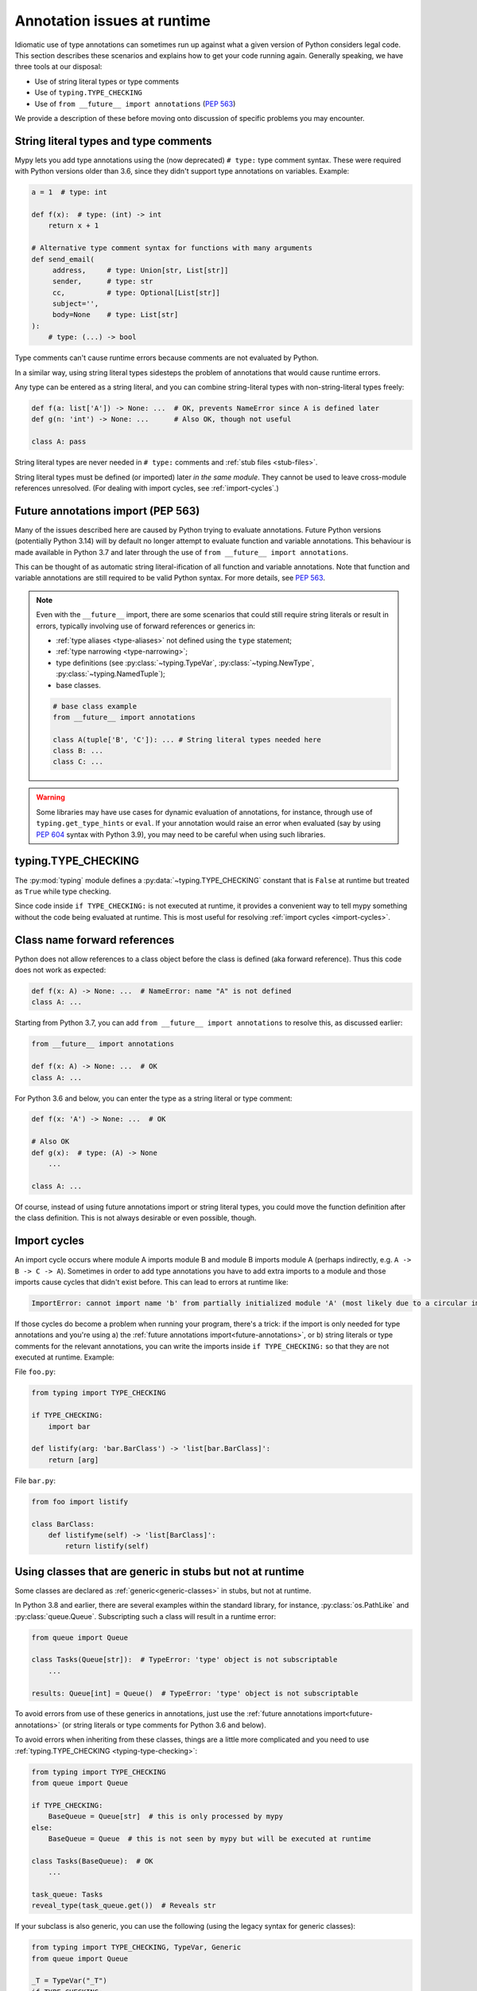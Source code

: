 .. _runtime_troubles:

Annotation issues at runtime
============================

Idiomatic use of type annotations can sometimes run up against what a given
version of Python considers legal code. This section describes these scenarios
and explains how to get your code running again. Generally speaking, we have
three tools at our disposal:

* Use of string literal types or type comments
* Use of ``typing.TYPE_CHECKING``
* Use of ``from __future__ import annotations`` (:pep:`563`)

We provide a description of these before moving onto discussion of specific
problems you may encounter.

.. _string-literal-types:

String literal types and type comments
--------------------------------------

Mypy lets you add type annotations using the (now deprecated) ``# type:``
type comment syntax. These were required with Python versions older than 3.6,
since they didn't support type annotations on variables. Example:

.. code-block:: python

   a = 1  # type: int

   def f(x):  # type: (int) -> int
       return x + 1

   # Alternative type comment syntax for functions with many arguments
   def send_email(
        address,     # type: Union[str, List[str]]
        sender,      # type: str
        cc,          # type: Optional[List[str]]
        subject='',
        body=None    # type: List[str]
   ):
       # type: (...) -> bool

Type comments can't cause runtime errors because comments are not evaluated by
Python.

In a similar way, using string literal types sidesteps the problem of
annotations that would cause runtime errors.

Any type can be entered as a string literal, and you can combine
string-literal types with non-string-literal types freely:

.. code-block:: python

   def f(a: list['A']) -> None: ...  # OK, prevents NameError since A is defined later
   def g(n: 'int') -> None: ...      # Also OK, though not useful

   class A: pass

String literal types are never needed in ``# type:`` comments and :ref:`stub files <stub-files>`.

String literal types must be defined (or imported) later *in the same module*.
They cannot be used to leave cross-module references unresolved.  (For dealing
with import cycles, see :ref:`import-cycles`.)

.. _future-annotations:

Future annotations import (PEP 563)
-----------------------------------

Many of the issues described here are caused by Python trying to evaluate
annotations. Future Python versions (potentially Python 3.14) will by default no
longer attempt to evaluate function and variable annotations. This behaviour is
made available in Python 3.7 and later through the use of
``from __future__ import annotations``.

This can be thought of as automatic string literal-ification of all function and
variable annotations. Note that function and variable annotations are still
required to be valid Python syntax. For more details, see :pep:`563`.

.. note::

    Even with the ``__future__`` import, there are some scenarios that could
    still require string literals or result in errors, typically involving use
    of forward references or generics in:

    * :ref:`type aliases <type-aliases>` not defined using the ``type`` statement;
    * :ref:`type narrowing <type-narrowing>`;
    * type definitions (see :py:class:`~typing.TypeVar`, :py:class:`~typing.NewType`, :py:class:`~typing.NamedTuple`);
    * base classes.

    .. code-block:: python

        # base class example
        from __future__ import annotations

        class A(tuple['B', 'C']): ... # String literal types needed here
        class B: ...
        class C: ...

.. warning::

    Some libraries may have use cases for dynamic evaluation of annotations, for
    instance, through use of ``typing.get_type_hints`` or ``eval``. If your
    annotation would raise an error when evaluated (say by using :pep:`604`
    syntax with Python 3.9), you may need to be careful when using such
    libraries.

.. _typing-type-checking:

typing.TYPE_CHECKING
--------------------

The :py:mod:`typing` module defines a :py:data:`~typing.TYPE_CHECKING` constant
that is ``False`` at runtime but treated as ``True`` while type checking.

Since code inside ``if TYPE_CHECKING:`` is not executed at runtime, it provides
a convenient way to tell mypy something without the code being evaluated at
runtime. This is most useful for resolving :ref:`import cycles <import-cycles>`.

.. _forward-references:

Class name forward references
-----------------------------

Python does not allow references to a class object before the class is
defined (aka forward reference). Thus this code does not work as expected:

.. code-block:: python

   def f(x: A) -> None: ...  # NameError: name "A" is not defined
   class A: ...

Starting from Python 3.7, you can add ``from __future__ import annotations`` to
resolve this, as discussed earlier:

.. code-block:: python

   from __future__ import annotations

   def f(x: A) -> None: ...  # OK
   class A: ...

For Python 3.6 and below, you can enter the type as a string literal or type comment:

.. code-block:: python

   def f(x: 'A') -> None: ...  # OK

   # Also OK
   def g(x):  # type: (A) -> None
       ...

   class A: ...

Of course, instead of using future annotations import or string literal types,
you could move the function definition after the class definition. This is not
always desirable or even possible, though.

.. _import-cycles:

Import cycles
-------------

An import cycle occurs where module A imports module B and module B
imports module A (perhaps indirectly, e.g. ``A -> B -> C -> A``).
Sometimes in order to add type annotations you have to add extra
imports to a module and those imports cause cycles that didn't exist
before. This can lead to errors at runtime like:

.. code-block:: text

   ImportError: cannot import name 'b' from partially initialized module 'A' (most likely due to a circular import)

If those cycles do become a problem when running your program, there's a trick:
if the import is only needed for type annotations and you're using a) the
:ref:`future annotations import<future-annotations>`, or b) string literals or type
comments for the relevant annotations, you can write the imports inside ``if
TYPE_CHECKING:`` so that they are not executed at runtime. Example:

File ``foo.py``:

.. code-block:: python

   from typing import TYPE_CHECKING

   if TYPE_CHECKING:
       import bar

   def listify(arg: 'bar.BarClass') -> 'list[bar.BarClass]':
       return [arg]

File ``bar.py``:

.. code-block:: python

   from foo import listify

   class BarClass:
       def listifyme(self) -> 'list[BarClass]':
           return listify(self)

.. _not-generic-runtime:

Using classes that are generic in stubs but not at runtime
----------------------------------------------------------

Some classes are declared as :ref:`generic<generic-classes>` in stubs, but not
at runtime.

In Python 3.8 and earlier, there are several examples within the standard library,
for instance, :py:class:`os.PathLike` and :py:class:`queue.Queue`. Subscripting
such a class will result in a runtime error:

.. code-block:: python

   from queue import Queue

   class Tasks(Queue[str]):  # TypeError: 'type' object is not subscriptable
       ...

   results: Queue[int] = Queue()  # TypeError: 'type' object is not subscriptable

To avoid errors from use of these generics in annotations, just use the
:ref:`future annotations import<future-annotations>` (or string literals or type
comments for Python 3.6 and below).

To avoid errors when inheriting from these classes, things are a little more
complicated and you need to use :ref:`typing.TYPE_CHECKING
<typing-type-checking>`:

.. code-block:: python

   from typing import TYPE_CHECKING
   from queue import Queue

   if TYPE_CHECKING:
       BaseQueue = Queue[str]  # this is only processed by mypy
   else:
       BaseQueue = Queue  # this is not seen by mypy but will be executed at runtime

   class Tasks(BaseQueue):  # OK
       ...

   task_queue: Tasks
   reveal_type(task_queue.get())  # Reveals str

If your subclass is also generic, you can use the following (using the
legacy syntax for generic classes):

.. code-block:: python

   from typing import TYPE_CHECKING, TypeVar, Generic
   from queue import Queue

   _T = TypeVar("_T")
   if TYPE_CHECKING:
       class _MyQueueBase(Queue[_T]): pass
   else:
       class _MyQueueBase(Generic[_T], Queue): pass

   class MyQueue(_MyQueueBase[_T]): pass

   task_queue: MyQueue[str]
   reveal_type(task_queue.get())  # Reveals str

In Python 3.9 and later, we can just inherit directly from ``Queue[str]`` or ``Queue[T]``
since its :py:class:`queue.Queue` implements :py:meth:`~object.__class_getitem__`, so
the class object can be subscripted at runtime. You may still encounter issues (even if
you use a recent Python version) when subclassing generic classes defined in third-party
libraries if types are generic only in stubs.

Using types defined in stubs but not at runtime
-----------------------------------------------

Sometimes stubs that you're using may define types you wish to reuse that do
not exist at runtime. Importing these types naively will cause your code to fail
at runtime with ``ImportError`` or ``ModuleNotFoundError``. Similar to previous
sections, these can be dealt with by using :ref:`typing.TYPE_CHECKING
<typing-type-checking>`:

.. code-block:: python

   from __future__ import annotations
   from typing import TYPE_CHECKING
   if TYPE_CHECKING:
       from _typeshed import SupportsRichComparison

    def f(x: SupportsRichComparison) -> None

The ``from __future__ import annotations`` is required to avoid
a ``NameError`` when using the imported symbol.
For more information and caveats, see the section on
:ref:`future annotations <future-annotations>`.

.. _generic-builtins:

Using generic builtins
----------------------

Starting with Python 3.9 (:pep:`585`), the type objects of many collections in
the standard library support subscription at runtime. This means that you no
longer have to import the equivalents from :py:mod:`typing`; you can simply use
the built-in collections or those from :py:mod:`collections.abc`:

.. code-block:: python

   from collections.abc import Sequence
   x: list[str]
   y: dict[int, str]
   z: Sequence[str] = x

There is limited support for using this syntax in Python 3.7 and later as well:
if you use ``from __future__ import annotations``, mypy will understand this
syntax in annotations. However, since this will not be supported by the Python
interpreter at runtime, make sure you're aware of the caveats mentioned in the
notes at :ref:`future annotations import<future-annotations>`.

Using X | Y syntax for Unions
-----------------------------

Starting with Python 3.10 (:pep:`604`), you can spell union types as
``x: int | str``, instead of ``x: typing.Union[int, str]``.

There is limited support for using this syntax in Python 3.7 and later as well:
if you use ``from __future__ import annotations``, mypy will understand this
syntax in annotations, string literal types, type comments and stub files.
However, since this will not be supported by the Python interpreter at runtime
(if evaluated, ``int | str`` will raise ``TypeError: unsupported operand type(s)
for |: 'type' and 'type'``), make sure you're aware of the caveats mentioned in
the notes at :ref:`future annotations import<future-annotations>`.

Using new additions to the typing module
----------------------------------------

You may find yourself wanting to use features added to the :py:mod:`typing`
module in earlier versions of Python than the addition.

The easiest way to do this is to install and use the ``typing_extensions``
package from PyPI for the relevant imports, for example:

.. code-block:: python

   from typing_extensions import TypeIs

If you don't want to rely on ``typing_extensions`` being installed on newer
Pythons, you could alternatively use:

.. code-block:: python

   import sys
   if sys.version_info >= (3, 13):
       from typing import TypeIs
   else:
       from typing_extensions import TypeIs

This plays nicely well with following :pep:`508` dependency specification:
``typing_extensions; python_version<"3.13"``
